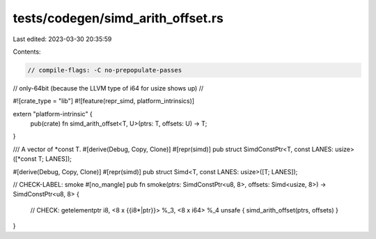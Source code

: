 tests/codegen/simd_arith_offset.rs
==================================

Last edited: 2023-03-30 20:35:59

Contents:

.. code-block:: rs

    // compile-flags: -C no-prepopulate-passes
// only-64bit (because the LLVM type of i64 for usize shows up)
//

#![crate_type = "lib"]
#![feature(repr_simd, platform_intrinsics)]

extern "platform-intrinsic" {
    pub(crate) fn simd_arith_offset<T, U>(ptrs: T, offsets: U) -> T;
}

/// A vector of *const T.
#[derive(Debug, Copy, Clone)]
#[repr(simd)]
pub struct SimdConstPtr<T, const LANES: usize>([*const T; LANES]);

#[derive(Debug, Copy, Clone)]
#[repr(simd)]
pub struct Simd<T, const LANES: usize>([T; LANES]);

// CHECK-LABEL: smoke
#[no_mangle]
pub fn smoke(ptrs: SimdConstPtr<u8, 8>, offsets: Simd<usize, 8>) -> SimdConstPtr<u8, 8> {
    // CHECK: getelementptr i8, <8 x {{i8\*|ptr}}> %_3, <8 x i64> %_4
    unsafe { simd_arith_offset(ptrs, offsets) }
}


